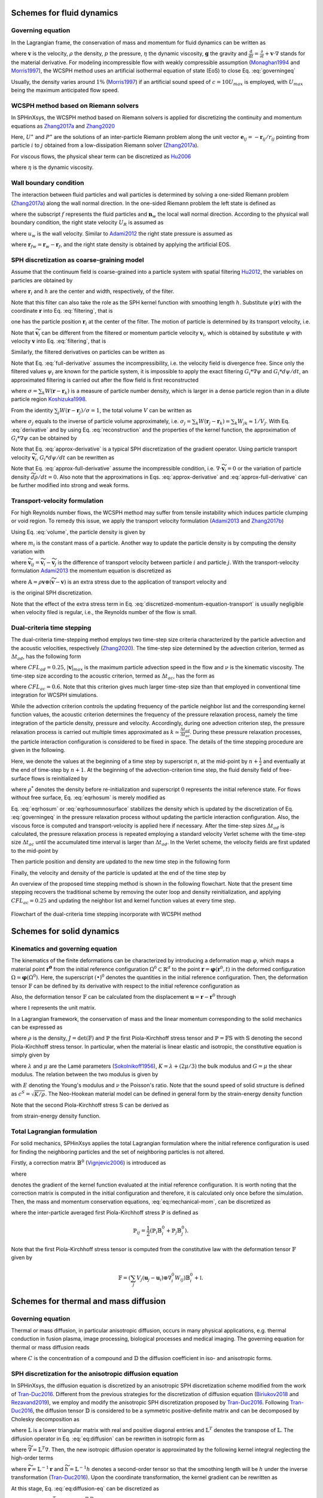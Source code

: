 ===================================
Schemes for fluid dynamics
===================================

Governing equation
----------------------

In the Lagrangian frame, the conservation of mass and momentum for fluid dynamics can be written as

.. math:: 
	:label: governingeq
	
	\begin{cases}
	\frac{\text{d} \rho}{\text{d} t}  =  - \rho \nabla \cdot \mathbf{v} \\
	\rho \frac{\text{d} \mathbf{v}}{\text{d} t}  =   - \nabla p +  \eta \nabla^2 \mathbf{v} + \rho \mathbf{g}
	\end{cases}
 

where :math:`\mathbf{v}` is the velocity, :math:`\rho` the density, 
:math:`p` the pressure, :math:`\eta` the dynamic viscosity, :math:`\mathbf{g}` the gravity  
and :math:`\frac{\text{d}}{\text{d} t}=\frac{\partial}{\partial t} + \mathbf{v} \cdot \nabla` stands for the material derivative.
For modeling incompressible flow with weakly compressible assumption (Monaghan1994_ and Morris1997_), 
the WCSPH method uses an artificial isothermal equation of state (EoS) to close Eq. :eq:`governingeq`

.. math:: 
	:label: eqeos

	p = c^2(\rho - \rho^0)


Usually, the density varies around :math:`1 \%` (Morris1997_) 
if an artificial sound speed of :math:`c = 10 U_{max}` is employed, 
with :math:`U_{max}` being the maximum anticipated flow speed.

WCSPH method based on Riemann solvers
--------------------------------------

In SPHinXsys, 
the WCSPH method based on Riemann solvers is applied for 
discretizing the continuity and momentum equations as Zhang2017a_ and  Zhang2020_



.. math:: 
	:label: riemannsph

	\begin{cases}
		\frac{\text{d} \rho_i}{\text{d} t} = 2\rho_i \sum_j\frac{m_j}{\rho_j}(U^{\ast} - \mathbf{v}_{i}\mathbf{e}_{ij} ) \frac{\partial W_{ij}}{\partial r_{ij}} \\
		\frac{\text{d} \mathbf{v}_i}{\text{d} t}  = - 2\sum_j  m_j\frac{P^{\ast}}{\rho_i \rho_j}  \nabla_i W_{ij}
	\end{cases}
 

Here, 
:math:`U^{\ast}` and :math:`P^{\ast}` are the solutions of an 
inter-particle Riemann problem along the unit vector :math:`\mathbf{e}_{ij} = -\mathbf{r}_{ij}/r_{ij}` pointing from particle :math:`i` to :math:`j` 
obtained from a low-dissipation Riemann solver (Zhang2017a_).
	
For viscous flows, the physical shear term can be discretized as Hu2006_

.. math::
	:label: eqviscous

	\bigg( \frac{\text{d} \mathbf{v}_i}{\text{d} t} \bigg)^{(\nu)} 
	= 2\sum_j m_j \frac{\eta}{\rho_i \rho_j} \frac{{{\mathbf{v}}_{ij}}}{{{r}_{ij}}} \frac{\partial {{W}_{ij}}}{\partial {{r}_{ij}}}
 
 
where :math:`\eta` is the dynamic viscosity. 
 

Wall boundary condition
-----------------------

The interaction between fluid particles and wall particles is determined by
solving a one-sided Riemann problem (Zhang2017a_) along the wall normal direction.
In the one-sided Riemann problem the left state is defined as

.. math::
	:label: eqriepartial

	(\rho_L, U_L, P_L)  = (\rho_f,- \mathbf{n}_w \cdot \mathbf{v}_{f},P_f)
 
 
where the subscript :math:`f` represents the fluid particles and :math:`\mathbf{n}_w` the local wall normal direction.
According to the physical wall boundary condition, 
the right state velocity :math:`U_R` is assumed as

.. math::
	:label: eqrienoslip

	U_R =  -U_L + 2u_{w}  
 

where :math:`u_w` is the wall velocity. 
Similar to Adami2012_ the right state pressure is assumed as   

.. math::
	:label: eqriepright

	P_R =  P_L + \rho_{f} \mathbf{g} \cdot \mathbf{r}_{fw}, 
 
 
where :math:`\mathbf{r}_{fw} = \mathbf{r}_w - \mathbf{r}_f`,
and the right state density is obtained by applying the artificial EOS. 


SPH discretization as coarse-graining model
-------------------------------------------

Assume that the continuum field is coarse-grained into a particle system 
with spatial filtering Hu2012_, the variables on particles are obtained by
 
.. math::
	:label: filtering

	\psi_i  =  G_i * \psi  =  \int \psi(\mathbf{r}) W(\mathbf{r} - \mathbf{r}_i, h)d\mathbf{r}, 

where :math:`\mathbf{r}_{i}` and :math:`h` are the center and width, respectively, of the filter.

.. _Hu2012: https://doi.org/10.1016/j.piutam.2015.11.007

Note that this filter can also take the role as the SPH kernel function with smoothing length :math:`h`. 
Substitute :math:`\psi(\mathbf{r})` with the coordinate :math:`\mathbf{r}` into Eq. :eq:`filtering`,
that is
 
.. math::
   :label: filtered-particle-position

	\mathbf{r}_i  =  G_i * \mathbf{r}  =  \int \mathbf{r} W(\mathbf{r} - \mathbf{r}_i, h)d\mathbf{r}, 

one has the particle position :math:`\mathbf{r}_i` at the center of the filter.
The motion of particle is determined by its transport velocity, i.e.
 
.. math::
   :label: particle-trajectory

	\frac{\widetilde{d} \mathbf{r}_i} {dt} =  \widetilde{\mathbf{v}}_i.
 
Note that :math:`\widetilde{\mathbf{v}}_i` can be different from the filtered or momentum particle velocity :math:`\mathbf{v}_i`,
which is obtained by substitute :math:`\psi` with velocity :math:`\mathbf{v}` into Eq. :eq:`filtering`, 
that is
 
.. math::
   :label: momentum-particle-velocity

	\mathbf{v}_i  =  G_i * \mathbf{v}  =  \int \mathbf{v}(\mathbf{r}) W(\mathbf{r} - \mathbf{r}_i, h)d\mathbf{r}. 

Similarly, the filtered derivatives on particles can be written as
 
.. math::
   :label: derivative

	G_i * \nabla \psi & = & \int \nabla\psi W(\mathbf{r} - \mathbf{r}_i, h)d\mathbf{r} \nonumber \\
	& = & - \int \psi \nabla W(\mathbf{r} - \mathbf{r}_i, h)d\mathbf{r},  

.. math::
   :label: full-derivative

	G_i * \frac{d \psi}{dt} & = & \frac{\partial \psi_i}{\partial t}  + \int \nabla\psi\cdot \mathbf{v} W(\mathbf{r} - \mathbf{r}_i, h)d\mathbf{r} \nonumber \\
	& = & \frac{\partial \psi_i}{\partial t} - \int \psi \mathbf{v}\cdot \nabla W(\mathbf{r} - \mathbf{r}_i, h)d\mathbf{r},  
 
 
Note that Eq. :eq:`full-derivative` assumes the incompressibility, 
i.e. the velocity field is divergence free.
Since only the filtered values :math:`\psi_i` are known for the particle system, 
it is impossible to apply the exact filtering :math:`G_i * \nabla \psi` and :math:`G_i * d\psi/d t`,
an approximated filtering is carried out after the flow field is first reconstructed 
 
.. math::
	:label: reconstruction

	\psi(\mathbf{r})  \approx  \frac{\sum_j\psi_j W(\mathbf{r} - \mathbf{r}_j)}{\sum_k W(\mathbf{r} - \mathbf{r}_k)}
	= \frac{1}{\sigma}\sum_j\psi_j W(\mathbf{r} - \mathbf{r}_j),

where 
:math:`\sigma = \sum_k W(\mathbf{r} - \mathbf{r}_k)` 
is a measure of particle number density,
which is larger in a dense particle region than in a
dilute particle region Koshizuka1998_.

.. _Koshizuka1998: https://doi.org/10.1002/(SICI)1097-0363(19980415)26:7%3C751::AID-FLD671%3E3.0.CO;2-C

From the identity :math:`\sum_j W(\mathbf{r} - \mathbf{r}_j)/\sigma = 1`,
the total volume :math:`V` can be written as
 
.. math::
   :label: volume

	V = \sum_j V_j = \sum_j \int\frac{1}{\sigma}W(\mathbf{r} - \mathbf{r}_j)d\mathbf{r} \approx \sum_j \frac{1}{\sigma_j}, 

where :math:`\sigma_j` equals to the inverse of particle volume approximately, i.e. :math:`\sigma_j = \sum_k W(\mathbf{r}_j - \mathbf{r}_k) = \sum_k W_{jk} \approx 1/V_j`. 
With Eq. :eq:`derivative` and by using Eq. :eq:`reconstruction` and the properties of the kernel function, 
the approximation of :math:`G_i * \nabla \psi` can be obtained by
 
.. math::
   :label: approx-derivative

	G_i *\nabla \psi  & \approx & - \sum_j \psi_{j}  \int\frac{1}{\sigma}\nabla W(\mathbf{r} - \mathbf{r}_i)W(\mathbf{r} - \mathbf{r}_j)d\mathbf{r} \nonumber \\
	& \approx & - \sum_j  \psi_{j} \nabla W_{ij} V_j. 
 
Note that Eq. :eq:`approx-derivative` is a typical SPH discretization of the gradient operator.
Using particle transport velocity :math:`\widetilde{\mathbf{v}}_{i}`, :math:`G_i * d\psi/d t` can be rewritten as
 
.. math::
   :label: approx-full-derivative

	G_i *\frac{d \psi}{dt} & \approx & \frac{\partial \psi_i}{\partial t}  - \sum_j  \psi_{j} \mathbf{v}_{j} \nabla W_{ij} V_j  \nonumber \\
	& \approx & \frac{\partial \psi_i}{\partial t} + \widetilde{\mathbf{v}}_{i}\cdot \nabla \psi_i 
	- \sum_j  \psi_{j} (\mathbf{v}_{j} - \widetilde{\mathbf{v}}_{j}) \nabla W_{ij} V_j, \nonumber \\
	& \approx & \frac{\widetilde{d} \psi}{dt} - \sum_j  \psi_{j} (\mathbf{v}_{j} - \widetilde{\mathbf{v}}_{j}) \nabla W_{ij} V_j.
 
Note that Eq. :eq:`approx-full-derivative` assume the incompressible condition, 
i.e. :math:`\nabla \cdot \widetilde{\mathbf{v}}_{i} = 0` or the variation of particle density :math:`\widetilde{d} \rho/dt = 0`.
Also note that the approximations in Eqs. :eq:`approx-derivative` and :eq:`approx-full-derivative` can be further modified into strong and weak forms.  


Transport-velocity formulation
------------------------------
For high Reynolds number flows, the WCSPH method may suffer from tensile instability which induces 
particle clumping or void region.
To remedy this issue, we apply the transport velocity formulation (Adami2013_ and Zhang2017b_)

Using Eq. :eq:`volume`, the particle density is given by
 
.. math::
   :label: density_summation

	\rho_{i} = m_{i}\sigma_{i},
 
where :math:`m_i` is the constant mass of a particle.
Another way to update the particle density is by computing the density variation with
 
.. math::
	:label: density-variation

	\frac{\widetilde{d}\rho_{i}}{dt}= -  \rho_{i}\sum_j \frac{1}{\sigma_i} \widetilde{\mathbf{v}}_{ij} \cdot  \nabla W_{ij},

where :math:`\widetilde{\mathbf{v}}_{ij} = \widetilde{\mathbf{v}}_{i} - \widetilde{\mathbf{v}}_{j}` is the difference of transport velocity between particle :math:`i` and particle :math:`j`.
With the transport-velocity formulation Adami2013_
the momentum equation is discretized as 
 
.. math::
	:label: discretized-momentum-equation-transport

	\frac{\widetilde{d}\mathbf{v}_{i}}{dt} =  \frac{d \mathbf{v}_{i}}{dt} - \frac{2}{m_i}\sum_{j\in s}  \mathbb{A}_{ij} \nabla W_{ij} V_i V_j,
 
where :math:`\mathbb{A} = \rho \mathbf{v}\otimes \left(\widetilde{\mathbf{v}} - \mathbf{v} \right)` is an extra stress due to the application of transport velocity and
 
.. math::
	:label: discretized-momentum-equation

	\frac{d \mathbf{v}_{i}}{dt} =  \frac{2}{m_i}\sum_{j\in s}  \overline{p}_{ij} \nabla W_{ij} V_i V_j
	- \frac{2\eta(d+2)}{m_i}\sum_{j\in s}\frac{\mathbf{v}_{ij}\cdot \mathbf{e}_{ij}}{r_{ij}} \nabla W_{ij}  V_i V_j
 
is the original SPH discretization.

Note that the effect of the extra stress term in Eq. :eq:`discretized-momentum-equation-transport` 
is usually negligible when velocity filed is regular, i.e., the Reynolds number of the flow is small.


Dual-criteria time stepping
---------------------------

The dual-criteria time-stepping method employs two time-step size criteria 
characterized by the particle advection and the acoustic velocities, respectively (Zhang2020_).
The time-step size determined by the advection criterion, 
termed as :math:`\Delta t_{ad}`, 
has the following form
 
.. math::
   :label: dt-advection

	\Delta t_{ad}   =  {CFL}_{ad} \min\left(\frac{h}{|\mathbf{v}|_{max}}, \frac{h^2}{\nu}\right),

 
where :math:`CFL_{ad} = 0.25`, 
:math:`|\mathbf{v}|_{max}` is the maximum particle advection speed in the flow 
and :math:`\nu` is the kinematic viscosity.
The time-step size according to the acoustic criterion, 
termed as :math:`\Delta t_{ac}`, 
has the form as

.. math::
   :label: dt-relax

	\Delta t_{ac}   = {CFL}_{ac} \frac{h}{c + |\mathbf{v}|_{max}},
 
where :math:`{CFL}_{ac} = 0.6`. 
Note that this criterion gives much larger time-step size
than that employed in conventional time integration for WCSPH simulations.

While the advection criterion controls the updating frequency of the particle neighbor list 
and the corresponding kernel function values,
the acoustic criterion determines the frequency of the pressure relaxation process, 
namely the time integration of the particle density, pressure and velocity.
Accordingly, 
during one advection criterion step, 
the pressure relaxation process is carried out multiple times approximated as :math:`k \simeq \frac{\Delta t_{ad}}{\Delta t_{ac}}`.
During these pressure relaxation processes, the particle interaction configuration is considered to be fixed in space.
The details of the time stepping procedure are given in the following.

Here, we denote the values at the beginning of a time step by superscript :math:`n`, 
at the mid-point by :math:`n + \frac{1}{2}` and eventually at the end of time-step by :math:`n + 1`.
At the beginning of the advection-criterion time step, the fluid density field of free-surface flows is reinitialized by

.. math::
   :label: eqrhosum

	\rho_i = \max\left(\rho^*, \rho^0 \frac{ \sum W_{ij}}{\sum W^0_{ij}}\right) ,
 
where :math:`\rho^*` denotes the density before re-initialization and superscript :math:`0` represents the initial reference state.
For flows without free surface, Eq.  :eq:`eqrhosum` is merely modified as 

.. math::
   :label: eqrhosumnosurface

	\rho_i =  \rho^0 \frac{ \sum W_{ij}}{\sum W^0_{ij}} .

Eq. :eq:`eqrhosum` or :eq:`eqrhosumnosurface` stabilizes the density 
which is updated by the discretization of Eq. :eq:`governingeq` 
in the pressure relaxation process without updating the particle interaction configuration.
Also, the viscous force is computed and transport-velocity is applied here if necessary.
After the time-step sizes :math:`\Delta t_{ad}` is calculated, 
the pressure relaxation process is repeated 
employing a standard velocity Verlet scheme
with the time-step size :math:`\Delta t_{ac}` until the accumulated time interval is larger than :math:`\Delta t_{ad}`. 
In the Verlet scheme, the velocity fields are first updated to the mid-point by
 
.. math::
   :label: verlet-first-half-1

	\mathbf{v}_i^{n + \frac{1}{2}} = \mathbf{v}_i^n + \frac{1}{2}\Delta t_{ac} \big( \frac{d \mathbf{v}_i}{dt} \big)^{n}.

Then particle position and density are updated to the new time step in the following form
 
.. math::
   :label: verlet-first-mediate-1

	\begin{cases}
	\mathbf{r}_i^{n + 1} = \mathbf{r}_i^{n + \frac{1}{2}} +  \Delta t_{ac} \mathbf{v}_i^{n +\frac{1}{2}} \\
	\rho_i^{n + 1} = \rho_i^{n} + \frac{1}{2} \Delta t_{ac} \big( \frac{d \rho_i}{dt} \big)^{n+\frac{1}{2}}.
	\end{cases}
 
Finally, the velocity and density of the particle is updated at the end of the time step by 
 
.. math::
   :label: verlet-first-final-1

	\mathbf{v}_i^{n + 1} = \mathbf{v}_i^n +  \frac{1}{2} \Delta t_{ac} \big( \frac{d \mathbf{v}_i}{dt} \big)^{n + 1}.

An overview of the proposed time stepping method is shown in the following flowchart.
Note that the present time stepping recovers the traditional scheme 
by removing the outer loop and density reinitialization, 
and applying :math:`{CFL}_{ac} = 0.25` and updating the neighbor list 
and kernel function values at every time step.
 
.. figure:: figures/flowchart.png
   :width: 600 px
   :align: center

   Flowchart of the dual-criteria time stepping incorporate with WCSPH method


===================================
Schemes for solid dynamics
===================================

Kinematics and governing equation
---------------------------------

The kinematics of the finite deformations can be characterized by introducing a deformation map :math:`\varphi`, 
which maps a material point :math:`\mathbf{\mathbf{r}^0}` from the initial reference configuration :math:`\Omega^0 \subset \mathbb{R}^d` 
to the point :math:`\mathbf{r} = \mathbf{\varphi}\left(\mathbf{r}^0, t\right)` 
in the deformed configuration :math:`\Omega = \mathbf{\varphi} \left(\Omega^0\right)`. 
Here, the superscript :math:`\left( {\bullet} \right)^0` denotes the quantities in the initial reference configuration. 
Then, the deformation tensor :math:`\mathbb{F}` can be defined by its derivative with respect to the initial reference configuration as 

.. math:: 
	:label: eq:deformationtensor

	\mathbb{F} = \nabla^{0} {\varphi} =  \frac{\partial \varphi}{\partial \mathbf{r}^0}  = \frac{\partial \mathbf{r}}{\partial \mathbf{r}^0} .
 
 
Also, the deformation tensor :math:`\mathbb{F}` can be calculated from the displacement :math:`\mathbf{u} = \mathbf{r} - \mathbf{r}^0` through

.. math:: 
	:label: eq:deformationtensor-displacement

	\mathbb{F} = \nabla^{0} {\mathbf{u}}  + \mathbb{I},
 
 
where :math:`\mathbb{I}` represents the unit matrix. 

In a Lagrangian framework, 
the conservation of mass and the linear momentum corresponding to the solid mechanics can be expressed as

.. math::
 	:label: eq:mechanical-mom

	\begin{cases}
	\rho =  {\rho_0} \frac{1}{J} \quad \\
	\rho^0 \frac{\text{d} \mathbf{v}}{\text{d} t}  =  \nabla^{0} \cdot \mathbb{P}^T  + \rho^0 \mathbf{g} \quad  
	\end{cases} \Omega^0 \times \left[0, T \right]
 
 
where :math:`\rho` is the density, :math:`J = \det(\mathbb{F})` and :math:`\mathbb{P}` the first Piola-Kirchhoff stress tensor 
and :math:`\mathbb{P} =  \mathbb{F} \mathbb{S}` with :math:`\mathbb{S}` denoting the second Piola-Kirchhoff stress tensor. 
In particular, when the material is linear elastic and isotropic, the constitutive equation is simply given by

.. math::
	:label: isotropic-linear-elasticity

	\mathbb{S} & = & K \mathop{\mathrm{tr}}\left(\mathbb{E}\right)  \mathbb{I} + 2 G \left(\mathbb{E} - \frac{1}{3}\mathop{\mathrm{tr}}\left(\mathbb{E}\right)  \mathbb{I} \right) \nonumber \\
	& = & \lambda \mathop{\mathrm{tr}}\left(\mathbb{E}\right) \mathbb{I} + 2 \mu \mathbb{E}


where :math:`\lambda` and :math:`\mu` are the Lamé parameters (Sokolnikoff1956_), 
:math:`K = \lambda + (2\mu/3)` the bulk modulus and :math:`G = \mu` the shear modulus. 
The relation between the two modulus is given by

.. math::
	:label: relation-modulus

	E = 2G \left(1+2\nu\right) = 3K\left(1 - 2\nu\right)
 
 
with :math:`E` denoting the Young's modulus and :math:`\nu` the Poisson's ratio. 
Note that the sound speed of solid structure is defined as :math:`c^{S} = \sqrt{K/\rho}`. 
The Neo-Hookean material model can be defined in general form by the strain-energy density function

.. math::
	:label: Neo-Hookean-energy

	\mathfrak W  =  \mu \mathop{\mathrm{tr}} \left(\mathbb{E}\right) - \mu \ln J + \frac{\lambda}{2}(\ln J)^{2} .


Note that the second Piola-Kirchhoff stress :math:`\mathbb{S}` can be derived as 

.. math::
	:label: 2rd-PK

	\mathbb{S} = \frac{\partial \mathfrak W}{\partial \mathbb{E}}
 
 
from strain-energy density function. 


Total Lagrangian formulation
----------------------------

For solid mechanics, 
SPHinXsys applies the total Lagrangian formulation 
where the initial reference configuration is used for finding the neighboring particles and 
the set of neighboring particles is not altered.  

Firstly, 
a correction matrix :math:`\mathbb{B}^0` (Vignjevic2006_) is introduced as

.. math:: 
 	:label: eq:sph-correctmatrix

	\mathbb{B}^0_i = \left( \sum_j V_j \left( \mathbf{r}^0_j - \mathbf{r}^0_i \right) \otimes \nabla^0_i W_{ij} \right) ^{-1} ,
 
 
where 

.. math::
 	:label: strongkernel

	\nabla^0_i W_{ij} = \frac{\partial W\left( |\mathbf{r}^0_{ij}|, h \right)}  {\partial |\mathbf{r}^0_{ij}|} \mathbf{e}^0_{ij}
 
 
denotes the gradient of the kernel function evaluated at the initial reference configuration. 
It is worth noting that the correction matrix is computed in the initial configuration and therefore, 
it is calculated only once before the simulation. 
Then, the mass and momentum conservation equations, :eq:`eq:mechanical-mom`, can be discretized as 

.. math::
 	:label: eq:sph-mechanical-mom

	\begin{cases}
	\rho_i =  {\rho^0} \frac{1}{\text{det}\left(\mathbb{F}\right) } \quad \\
	\frac{\text{d}\mathbf{v}_i}{\text{d}t} = \frac{2}{m_i} \sum_j V_i V_j \tilde{\mathbb{P}}_{ij} \nabla^0_i W_{ij} + \mathbf{g}
	\end{cases}
 
where the inter-particle averaged first Piola-Kirchhoff stress :math:`\tilde{\mathbb{P}}` is defined as

.. math::

	\tilde{\mathbb{P}}_{ij} = \frac{1}{2} \left( \mathbb{P}_i \mathbb{B}^0_i + \mathbb{P}_j \mathbb{B}^0_j \right). 
 
Note that the first Piola-Kirchhoff stress tensor is computed from the constitutive law with the deformation tensor :math:`\mathbb{F}` given by

.. math::

	\mathbb{F} = \left( \sum_j V_j \left( \mathbf{u}_j - \mathbf{u}_i \right) \otimes \nabla^0_i W_{ij}  \right) \mathbb{B}^0_i + \mathbb{I} .
 
 

=======================================
Schemes for thermal and mass diffusion
=======================================

Governing equation
---------------------------

Thermal or mass diffusion, 
in particular anisotropic diffusion, 
occurs in many physical applications, e.g.
thermal conduction in fusion plasma, 
image processing, 
biological processes and medical imaging.
The governing equation for thermal or mass diffusion reads

.. math::
	:label: eq:diffusion-eq

	\frac{\text{d}C}{\text{d}t}  = \nabla \cdot \left( \mathbb{D} \nabla C \right) 
  
where :math:`C` is the concentration of a compound and :math:`\mathbb{D}` the diffusion coefficient in iso- and anisotropic forms. 


SPH discretization for the anisotropic diffusion equation
---------------------------------------------------------

In SPHinXsys, 
the diffusion equation is discretized by an anisotropic SPH discretization scheme modified from the work of Tran-Duc2016_. 
Different from the previous strategies for the discretization of diffusion equation (Biriukov2018_ and Rezavand2019_), 
we employ and modify the anisotropic SPH discretization proposed by Tran-Duc2016_. 
Following Tran-Duc2016_,  
the diffusion tensor :math:`\mathbb{D}` is considered to be a symmetric positive-definite matrix and can be decomposed by Cholesky decomposition as 

.. math::
 	:label: eq:chol

	\mathbb{D} = \mathbb{L} \mathbb{L}^T ,
 
 
where :math:`\mathbb{L}` is a lower triangular matrix with real and positive diagonal entries and :math:`\mathbb{L}^T` denotes the transpose of :math:`\mathbb{L}`. 
The diffusion operator in Eq. :eq:`eq:diffusion` can be rewritten in isotropic form as 

.. math::
 	:label: eq:diffusion-trans

	\nabla \cdot (\mathbb{D} \nabla) =  \nabla \cdot (\mathbb{\mathbb{L} \mathbb{L}^T} \nabla) 
	=  (\mathbb{L}^T \nabla)^T \cdot (\mathbb{L}^T\nabla) = \widetilde{\nabla}^2, 
 
 
where :math:`\widetilde{\nabla} = \mathbb{L}^T \nabla`.
Then, the new isotropic diffusion operator is approximated by the following kernel integral neglecting the high-order terms

.. math::
 	:label: eq:diffusion-int

	\widetilde{\nabla} \cdot (\widetilde{\nabla})  C \left( \widetilde{\mathbf{r}} \right) =   
	2 \int_{\Omega} \left( C (\widetilde{\mathbf{r}}) - C (\widetilde{\mathbf{r'}}) \right)  \frac{1}{|\widetilde{\mathbf r} - \widetilde{\mathbf{r}' }|} \frac{\partial W\left(|\widetilde{\mathbf r} - \widetilde{\mathbf{r}' }|, \widetilde{h}\right) }{\partial \left( | \widetilde{\mathbf r} - \widetilde{\mathbf{r}' } |\right)  } d \widetilde{\mathbf r}, 
 
 
where :math:`\widetilde{\mathbf r} = \mathbb{L}^{-1} \mathbf r` 
and :math:`\widetilde{h} = \mathbb{L}^{-1} h` denotes a second-order tensor  so that the smoothing length will be :math:`h` under the inverse transformation  (Tran-Duc2016_). 
Upon the coordinate transformation, 
the kernel gradient can be rewritten as

.. math::
 	:label: eq:diffusion-kernel-trans

	\frac{\partial W\left(|\widetilde{\mathbf r} - \widetilde{\mathbf{r}' }|, \widetilde{h}\right) }{\partial | \widetilde{\mathbf r} - \widetilde{\mathbf{r}' } | }=
	\frac{1}{|\mathbb{L}^{-1}||\mathbb{L}^{-1} \mathbf e_{\mathbf{r} \mathbf r'}|} \frac{\partial W\left(|\mathbf r - \mathbf{r}' |, h\right) }{\partial \left( | \mathbf r - \mathbf{r}'  |\right)  } .
 
 
At this stage, 
Eq. :eq:`eq:diffusion-eq` can be discretized as 

.. math::
 	:label: grad-laplace

	\begin{split}
		\widetilde{\nabla}^2 C_i  & \approx  2 \sum_{j} V_j \bigg(C_i - C_j\bigg) \frac{1}{(\overline{\mathbb{L}}_{ij}^{-1}\mathbf{e}_{ij})^2} \frac{1}{|\mathbf{r}_{ij}|} \frac{\partial W\left( |\mathbf{r}_{ij}|, h \right)}  {\partial \left( |\mathbf{r}_{ij}|\right) }
	\end{split},
 
 
where :math:`\overline{\mathbb{D}}_{ij} = \overline{\mathbb{L}}_{ij} \overline{\mathbb{L}}_{ij}^T` 
and :math:`\overline{\mathbb{D}}_{ij} =\frac{\mathbb{D}_i \mathbb{D}_j}{\mathbb{D}_i + \mathbb{D}_j}`, 
which ensure the antisymmetric for conservation property. 
Note that Eq. :eq:`grad-laplace` is excessively computational expensive due to the fact that one time of Cholesky decomposition and the corresponding matrix inverse are required for each pair of particle interaction. 
To optimize the computational efficiency, 
we modify Eq. :eq:`grad-laplace` by replacing the term :math:`\mathbb{L}_{ij}^{-1}`  with its linear approximation 
:math:`\widetilde{\mathbb{L}}_{ij}` defined as 

.. math:: 
 	:label: eq:l_ij

	\widetilde{\mathbb{L}}_{ij} = \frac{\widetilde{\mathbb{L}}_{i}\widetilde{\mathbb{L}}_{j} }{\widetilde{\mathbb{L}}_{i} + \widetilde{\mathbb{L}}_{j} } ,
 

where :math:`\widetilde{\mathbb{L}}_{i}` is given by 

.. math::

	\widetilde{\mathbb L}_i  = \left( \mathbb L^{-1}_{i}\right)  \left( \mathbb L^{-1}_{i}\right) ^T .
 
 
Subsequently, 
the Cholesky decomposition and the corresponding matrix inverse are computed once for each particle before the simulation. 
Also, Eq. :eq:`grad-laplace` can be rewritten by introducing the kernel correction matrix Eq. :eq:`eq:sph-correctmatrix` as 

.. math::
 	:label: grad-laplace-v

	\small
	\quad \frac{\text{d}C_{i}}{\text{d}t} = 2 \sum_{j} V_j \left(\mathbb B^0_i C_i - \mathbb B^0_j C_j \right)  \frac{1}{(\widetilde{\mathbb{L}}_{ij} \mathbf{e}_{ij})^2} \frac{1}{|\mathbf{r}_{ij}|} \frac{\partial W\left( |\mathbf{r}_{ij}|, h \right)}  {\partial \left( |\mathbf{r}_{ij}|\right) } .
 
 

====================================
Schemes for reaction-diffusion model
====================================

Governing equation
---------------------------

In recent years, 
the reaction-diffusion model has attracted a considerable deal of attention due to its ubiquitous application in many fields of science. 
The reaction-diffusion model can generate a wide variety of spatial patterns, 
which has been widely applied in chemistry, biology, and physics, 
even used to explain self-regulated pattern formation in the developing animal embryo. 
The general form of the reaction-diffusion model reads 

.. math::
 	:label: eq:diffusion-reaction

	\frac{\text{d}V}{\text{d}t}  = \nabla \cdot (\mathbb{D} \nabla V) + I(V) , 
 
 
where :math:`\mathbb{D}` is the diffusion tensor and :math:`I(V)` a nonlinear function. 
For :math:`I(V)  = V - V^3`, 
Eq. :eq:`eq:diffusion-reaction` becomes the Allen-Cahn equation, which describes the mixture of two incompressible fluids. 
When the FitzHugh1961_ model is applied, 
Eq. :eq:`eq:diffusion-reaction` becomes the well-known mono-domain equation (Quarteroni2017_) which describes the cell electrophysiological dynamics. 
Electrophysiological dynamics of the heart describe how electrical currents flow through the heart, 
controlling its contractions, and are used to ascertain the effects of certain drugs designed to treat, for example, arrhythmia. 

The FitzHugh-Nagumo (FHN) model reads (FitzHugh1961_) 

.. math::
 	:label: eq:fhn

	\begin{cases}
	I(V, w) = -V(V - a)(V - 1) - w \\
	\dot{w} = g(V, w) = \epsilon_0 ( \beta V - \gamma w - \sigma)
	\end{cases},
 
 
where :math:`\epsilon_0`, :math:`\beta`, :math:`\gamma` and :math:`\sigma` are suitable constant parameters, given specifically. 

The Aliev1996_ (AP) model, 
a variant of the FHN model, 
has been successfully implemented in the simulations of ventricular fibrillation in real heart geometries (Panfilov1999_)
and it is particularly suitable for the problems where electrical activity of the heart is of the main interest. 
The AP model has the following form

.. math::
 	:label: eq:a-p

	\begin{cases}
	I(V, w) = -k V(V - a)(V - 1) - w V \\
	\dot{w} = g(V, w) = \epsilon(V, w)(-k V (V - b - 1) - w)
	\end{cases},
 
 
where :math:`\epsilon(V_m, w) = \epsilon_0 + \mu_1 w / (\mu_2 + V_m)` and :math:`k`, :math:`a`, :math:`b`,  :math:`\epsilon_0`, :math:`\mu_1` and :math:`\mu_2` are suitable constant parameters. 


SPH method for reaction-diffusion
----------------------------------

The reaction-diffusion model consists of a coupled system of partial differential equations (PDE) governing the diffusion process 
as well as ordinary differential equations (ODE) governing the reactive kinetics of the gating variable. 
In SPHinXsys, 
the operator splitting method of Quarteroni2017_ is applied and results in a PDE governing the anisotropic diffusion

.. math::
 	:label: eq:diffusion

	\frac{\text{d}V}{\text{d}t}  = \nabla \cdot (\mathbb{D} \nabla V), 
 
 
and two ODEs 

.. math::
 	:label: eq:ode-system

	\begin{cases}
	\frac{\text{d}V}{\text{d}t}  = I(V, w) \\
	\frac{\text{d}w}{\text{d}t} = g(V, w) 
	\end{cases},  
 
 
where :math:`I(V, w)` and :math:`g(V, w)` are defined by the FHN model in Eq. :eq:`eq:fhn` or the AP model in Eq. :eq:`eq:a-p`. 
The schemes for discretizing the diffusion equation are presented in the previous Section.


Reaction-by-reaction splitting
------------------------------

In SPHinXsys, a reaction-by-reaction splitting method of Wang2019_ is introduced for solving 
the system of ODEs defined by Eq. :eq:`eq:ode-system`, which is generally stiff and induces numerical instability when the integration time step is not sufficiently small.  
The multi-reaction system can be decoupled using the second-order accurate Strange splitting as

.. math::
 	:label: eq:ode-spliting-2rd

	R^{(\Delta t)} = R_V^{(\frac{\Delta t}{2})} \circ R_w^{(\frac{\Delta t}{2})} \circ R_w^{(\frac{\Delta t}{2})} \circ R_V^{(\frac{\Delta t}{2})},
 
 
where the :math:`\circ` symbol separates each reaction and 
indicates that the operator :math:`R_V^{(\Delta t)}` is applied after :math:`R_w^{(\Delta t)}`. 
Note that the reaction-by-reaction splitting methodology can be extended to more complex ionic models, 
e.g. the Tusscher-Panfilov model (Tusscher2004_). 

Following Wang2019_, we rewrite the Eq. :eq:`eq:ode-system` in the following form 

.. math::
 	:label: eq:ode-new-form

	\frac{\text{d} y}{\text{d} t} = q(y,t) - p(y,t) y, 
 
 
where :math:`q(y,t)` is the production rate and :math:` p(y,t) y` is the loss rate (Wang2019_).
The general form of Eq. :eq:`eq:ode-new-form`, where the analytical solution is not explicitly known or difficult to derive, 
can be solved by using the quasi steady state (QSS) method for an approximate solution as

.. math::
 	:label: eq:ode-qss

	y^{n + 1} = y^n e^{-p(y^n, t) \Delta t } + \frac{q(y^n, t) }{p(y^n, t)} \left(1 - e^{-p(y^n, t) \Delta t} \right).
 
Note that the QSS method is unconditionally stable due to the analytical form, 
and thus a larger time step is allowed for the splitting method, 
leading to a higher computational efficiency. 

===================================
Multi-resolution FSI coupling
===================================

SPHinXsys benefits from a multi-resolution framework, i.e. 
the fluid and solid equations are discretized by different spatial-temporal resolutions, 
for modeling FSI problems. 
More precisely, 
different particle spacing, hence different smoothing lengths, 
and different time steps are utilized to discretize the fluid and solid equations (Zhang2021_). 
Here, we introduce :math:`h^F` and :math:`h^S` to denote the smoothing length for fluid and solid discretization, respectively. 
Generally,
we assume :math:`h^F \geqslant h^S` due to the fact that the solid structure is able to be resolved at a higher spatial resolution, 
the computational efficiency is enhanced when a lower resolution discretization for the fluid is sufficient. 

In the multi-resolution framework, the governing equations of 
Eq. :eq:`governingeq` are discretized as

.. math:: 
	:label: eq:mr-fluid

	\begin{cases}
		\frac{\text{d} \rho_i}{\text{d} t} = 2\rho_i \sum_j\frac{m_j}{\rho_j}(U^{\ast} - \mathbf{v}_{i}\mathbf{e}_{ij} ) \frac{\partial W_{ij}^{h^F}}{\partial r_{ij}} \\
		\frac{\text{d} \mathbf{v}_i}{\text{d} t}  = - 2\sum_j  m_j\frac{P^{\ast}}{\rho_i \rho_j}  \nabla_i W_{ij}^{h^F}  + \mathbf{g} + \mathbf{f}_i^{S:p}\left(h^F\right) + \mathbf{f}_i^{S:v}\left(h^F\right)
	\end{cases}
 

where :math:`h^F` represents the smoothing length used for fluid. 

Also, the discretization of solid equation of Eq. :eq:`eq:sph-mechanical-mom` is modified to

.. math::
 	:label: eq:mr-solid

	\begin{cases}
		\rho_a =  {\rho_0} \frac{1}{\text{det}\left(\mathbb{F}\right) } \quad \\
		\frac{\text{d}\mathbf{v}_a}{\text{d}t} = \frac{2}{m_a} \sum_b V_a V_b \tilde{\mathbb{P}}_{ab} \nabla^0_a W_{ab} + \mathbf{g} + \mathbf{f}_a^{F:p}\left(h^F\right) + \mathbf{f}_a^{F:v}\left(h^F\right)
	\end{cases},
 
  
where :math:`h^S` denotes the smoothing length used for solid discretization. 
In more details, 
the forces :math:`\mathbf{f}_i^{S:p}\left(h^F\right)` and :math:`\mathbf{f}_i^{S:v}\left(h^F\right)` of Eq. :eq:`eq:mr-fluid` are given by

.. math::
 	:label: fs-force-mr-sp

	\mathbf{f}_i^{S:p}\left(h^F\right) =  - 2  \sum_a V_i V_a \frac{p_i \rho_a^d + p^d_a \rho_i}{\rho_i + \rho^d_a} \nabla_i W(\mathbf{r}_{ia}, h^F )
 
 
and

.. math::
 	:label: fs-force-mr-sv

	\mathbf{f}_i^{S:v}\left(h^F\right)= 2\sum_a  \eta V_i V_a \frac{\mathbf{v}_i - \mathbf{v}^d_a}{|\mathbf{r}_{ia}| + 0.01h} \frac{\partial W(\mathbf{r}_{ia}, h^F )}{\partial {{r}_{ia}}}.
 
 
The fluid forces exerting on the solid structure :math:`\mathbf{f}_a^{F:p}\left(h^F\right)` and :math:`\mathbf{f}_a^{F:v}\left(h^F\right)` are straightforward to derive. 

The multi time stepping scheme for FSI is coupled with the dual-criteria time stepping presented in previous Sections. More precisely, 
during each fluid acoustic time step (Eq. :eq:`dt-relax`) 
the structure time integration :math:`\kappa = [\frac{\Delta t_{ac}^F}{\Delta t^S}] + 1` marches with the
solid time-step criterion

.. math::
 	:label: dts-advection

	\Delta t^S   =  0.6 \min\left(\frac{h^S}{c^S + |\mathbf{v}|_{max}},
	\sqrt{\frac{h^S}{|\frac{\text{d}\mathbf{v}}{\text{d}t}|_{max}}} \right).
	 
 
As different time steps are applied in the integration of fluid and solid equations, 
we redefine the imaginary pressure :math:`p_a^d` and velocity :math:`\mathbf{v}_a^d` in Eqs. :eq:`fs-force-mr-sp` and :eq:`fs-force-mr-sv` as

.. math:: 
 	:label: fs-coupling-mr

	\begin{cases}
	p_a^d = p_i + \rho_i max(0, (\mathbf{g} - \widetilde{\frac{\text{d} \mathbf{v}_a}{\text{d}t}}) \cdot \mathbf{n}^S) (\mathbf{r}_{ia} \cdot \mathbf{n}^S) \\
	\mathbf{v}_a^d = 2 \mathbf{v}_i  - \widetilde{\mathbf{v}}_a
	\end{cases}, 
 
 
where :eq:`fs-coupling-mr` :math:`\widetilde{\mathbf{v}}_a` and :math:`\widetilde{\frac{d\mathbf{v}_a}{dt}}` 
represent the single averaged velocity and acceleration of solid particles during a fluid acoustic time step. 

===================================
Position-based Verlet scheme
===================================

SPHinXsys applies the position-based Verlet scheme for the time integration of fluid and solid equation.
As presented by Zhang2021_, 
the position-based Verlet achieves strict momentum conservation in fluid-structure coupling when multiple time steps are employed.
In the position-based Verlet scheme,
a half step for position is followed by a full step for velocity and another half step for position. 
Denoting the values at the beginning of a fluid acoustic time step by superscript :math:`n`, 
at the mid-point by :math:`n + \frac{1}{2}` and eventually at the end of the time-step by :math:`n + 1`, here we 
summarize the scheme.
At first, the integration of the fluid is conducted as

.. math::
 	:label: verlet-first-half

	\begin{cases}
		\rho_i^{n + \frac{1}{2}} = \rho_i^n + \frac{1}{2}\Delta t_{ac}^F  \frac{d \rho_i}{dt}\\
		\mathbf{r}_i^{n + \frac{1}{2}} = \mathbf{r}_i^n + \frac{1}{2} \Delta t_{ac}^F {\mathbf{v}_i}^{n}
	\end{cases}, 
 
 
by updating the density and position fields into the mid-point. 
The particle velocity is next updated to the new time step in the following form

.. math::
 	:label: verlet-first-mediate

	\mathbf{v}_i^{n + 1} = \mathbf{v}_i^{n} +  \Delta t_{ac}^F  \frac{d \mathbf{v}_i}{dt}. 
 
 
Finally, the position and density of fluid particles are updated to the new time step by 

.. math::
 	:label: verlet-first-final

	\begin{cases}
	\mathbf{r}_i^{n + 1} = \mathbf{r}_i^ {n + \frac{1}{2}} +  \frac{1}{2} \Delta t_{ac}^F \mathbf{v}_i^{n+1} \\
	\rho_i^{n + 1} = \rho_i^{n + \frac{1}{2}} + \frac{1}{2} \Delta t_{ac}^F \frac{d \rho_i}{dt}
	\end{cases}
 

For solid equations, index :math:`\varkappa = 0, 1, ...,  \kappa-1` is used to denote the integration step for solid particles.  
With the position-based Verlet scheme, 
the deformation tensor, density and particle position are updated to the midpoint as 

.. math::
 	:label: verlet-first-half-solid

	\begin{cases}
		\mathbb{F}_a^{\varkappa + \frac{1}{2}} = \mathbb{F}_a^{\varkappa} + \frac{1}{2} \Delta t^S \frac{\text{d} \mathbb{F}_a}{\text{d}t}\\
		\rho_a^{\varkappa + \frac{1}{2}} = \rho_a^0 \frac{1}{J} \\
		\mathbf{r}_a^{\varkappa + \frac{1}{2}} = \mathbf{r}_a^{\varkappa} + \frac{1}{2} \Delta t^S \mathbf{v}_a^{\varkappa}
	\end{cases}. 
 
 
The velocity is next updated by

.. math::
 	:label: verlet-first-mediate-solid

	\mathbf{v}_a^{\varkappa + 1} = \mathbf{v}_a^{\varkappa} +  \Delta t^S  \frac{d \mathbf{v}_a}{dt}. 
 
 
Lastly, the deformation tensor and the position of solid particles are updated to the new time step of the solid structure with 

.. math::
 	:label: verlet-first-final-solid

	\begin{cases}
		\mathbb{F}_a^{\varkappa + 1} = \mathbb{F}_a^{\varkappa + \frac{1}{2}} + \frac{1}{2} \Delta t^S \frac{\text{d} \mathbb{F}_a}{\text{d}t}\\
		\rho_a^{\varkappa + 1} = \rho_a^0 \frac{1}{J} \\
		\mathbf{r}_a^{\varkappa + 1} = \mathbf{r}_a^{\varkappa + \frac{1}{2}} + \frac{1}{2} \Delta t^S {\mathbf{v}_a}^{\varkappa + 1}
	\end{cases}. 
 
 

===================================
Electromechanics
===================================

As the multi-physics modeling of the complete cardiac process, including the muscle tissues,
is one of the main future goals of SPHinXsys,
the active stress approach is applied for electromechanics modeling.
Following the work of Nash2004_, 
the stress tensor is coupled with the transmembrane potential :math:`V_m` through the active stress approach, 
which decomposes the first Piola-Kirchhoff stress :math:`\mathbb{P}` into passive and active parts 

.. math::

	\mathbb{P} = \mathbb{P}_{passive} + \mathbb{P}_{active}. 
 
 
Here,  
the passive component :math:`\mathbb{P}_{passive}` describes the stress required to obtain a given deformation of the passive myocardium, 
and an active component :math:`\mathbb{P}_{active}` denotes the tension generated by the depolarization 
of the propagating transmembrane potential. 

Associated with the deformation tensor :math:`\mathbb{F}`, the left Cauchy-Green deformation tensors is defined by 

.. math::
 	:label: eq:cauchy-green

	\mathbb{C} = \mathbb{F}^{T} \cdot \mathbb{F}, 
 
  
which has the principal invariants,

.. math::
 	:label: principle-invariants

	I_1 = \mathop{\mathrm{tr}} \mathbb{C}, \quad I_2 = \frac{1}{2}\left[I^2_1 - \mathop{\mathrm{tr}}(\mathbb{C}^2)\right], \quad I_3 = \det(\mathbb{C}) = J^2,
 
 
and three other independent invariants due to the directional preferences

.. math::
 	:label: extra-principle-invariants

	I_{ff}  =   \mathbb{C} : \mathbf{f}^0 \otimes\mathbf{f}^0,
	\quad I_{ss}  =   \mathbb{C} : \mathbf{s}^0 \otimes\mathbf{s}^0,
	\quad I_{fs}  =   \mathbb{C} : \mathbf{f}^0 \otimes\mathbf{s}^0,
	 
 
where :math:`\mathbf{f}^0` and :math:`\mathbf{s}^0`  are the undeformed myocardial fiber and sheet unit direction, respectively. 

Here, :math:`\mathit{I}_{fs}` indicates the fiber-sheet shear, 
and the structure-based invariants :math:`\mathit{I}_{ff}` and :math:`\mathit{I}_{ss}` are the isochoric fiber and sheet 
stretch computed as the squared lengths of the deformed fiber and sheet vectors, 
i.e. :math:`\mathbf{f} = \mathbb{F} \mathbf{f}^0` and :math:`\mathbf{s} = \mathbb{F} \mathbf{s}^0` (Holzapfel2009_). 

For the passive mechanical response,    
we consider the Holzapfel-Odgen model (Holzapfel2009_) which proposes the following strain energy function, considering different contributions and taking the anisotropic nature of the myocardium into account.
To ensure that the stress vanishes in the reference configuration and encompasses the finite extensibility, 
we modify the strain-energy function as 

.. math::
	:label: new-muscle-energy

	\begin{align}
	\mathfrak W = &  \frac{a}{2b}\exp\left[b (I_1 - 3 )\right] - a \ln J  + \frac{\lambda}{2}(\ln J)^{2} \nonumber + \\
	& \sum_{i = f,s} \frac{a_i}{2b_i}\{\text{exp}\left[b_i\left(\mathit{I}_{ii}- 1 \right)^2\right] - 1\} \nonumber + \\
	& \frac{a_{fs}}{2b_{fs}}\{\text{exp}\left[b_{fs}\mathit{I}^2_{fs} \right] - 1\} ,
	\end{align}

where :math:`a`, :math:`b`, :math:`a_f`, :math:`b_f`, :math:`a_s`, :math:`b_s`, :math:`a_{fs}` and :math:`b_{fs}` are eight positive material constants, 
with the :math:`a` parameters having dimension of stress and the :math:`b` parameters being dimensionless. 
Here, :math:`\lambda` is the Lamé parameter (Sokolnikoff1956_) and the second Piola-Kirchhoff stress :math:`\mathbb{S}` is defined as

.. math::
 	:label: eq:second-PK

	\mathbb{S} = 2\sum_{j} \frac{\partial \mathfrak W}{\partial \mathit{I}_j} \frac{\partial \mathit{I}_j}{\partial \mathbb{C}} -p\mathbb{C}^{-1}; \quad j = \left\lbrace 1, ff,ss,fs\right\rbrace ; \quad  p = \frac{\partial \mathfrak W}{\partial J}.
 
 
Here, :math:`p` is the penalty parameter which represents the compressibility of the material. 
Note that a weakly compressible material model is applied herein by choosing a relative large :math:`\lambda`,
and applying incompressible material model is of importance to study the mechanical response, 
which will be conducted in our future work.
Substituting Eq. :eq:`eq:second-PK` into Eq. :eq:`new-muscle-energy` the second Piola-Kirchhoff stress is given as

.. math::

	\begin{align}
		\mathbb{S} = & a~ \text{exp} \left[b\left({\mathit{I}}_{1} - 3 \right)\right] \mathbb{I} + \left\{ \lambda\ln J - a \right\}\mathbb{C}^{-1} \nonumber + \\ 
		& 2a_f \left({\mathit{I}}_{ff}- 1 \right)  \text{exp}\left[b_f\left({\mathit{I}}_{ff}- 1 \right)^2\right] \mathbf{f}^0 \otimes \mathbf{f}^0  \nonumber + \\
		& 2a_s \left({\mathit{I}}_{ss}- 1 \right)  \text{exp}\left[b_s\left({\mathit{I}}_{ss}- 1 \right)^2\right] \mathbf{s}^0 \otimes \mathbf{s}^0  \nonumber + \\
		& a_{fs} {\mathit{I}}_{fs} \text{exp}\left[b_{fs}\left({\mathit{I}}_{fs}\right)^2\right] \left(\mathbf{f}^0 \otimes \mathbf{s}^0 + \mathbf{s}^0 \otimes \mathbf{f}^0\right) .
	\end{align}

Subsequently, 
the passive first Piola-Kirchhoff stress :math:`\mathbb{P}_{passive}` is computed as

.. math::
 	:label: eq:passive

	\mathbb{P}_{passive} = \mathbb{F} \mathbb{S}.
 
  
Following the active stress approach proposed by Nash2004_, 
the active component provides the internal active contraction stress by

.. math::

	\mathbb{P}_{active} = T_a \mathbb{F} \mathbf{f}_0 \otimes \mathbf{f}_0,
 
 
where :math:`T_a` represents the active magnitude of the stress and its evolution is given by an ODE as 

.. math::

	\dot{T_a} = \epsilon\left(V_m\right)\left[k_a\left(V_m - {V}_r \right) - T_a\right], 
 
 
where parameters :math:`k_a` and :math:`{V}_r` control the maximum active force, the resting action potential 
and the activation function (Wong2011_)

.. math::

	\epsilon\left(V_m \right) = \epsilon_0 + \left(\epsilon_{\infty} -\epsilon_{-\infty} \right) \text{exp}\left\{-\text{exp}\left[-\xi\left(V_m - \overline{V}_m\right)\right]\right\}.
 
  
Here, the limiting values :math:`\epsilon_{-\infty}` at :math:`V_m \rightarrow -\infty` and :math:`\epsilon_{\infty}` at :math:`V_m \rightarrow \infty`, 
the phase shift :math:`\overline{V}_m` and the transition slope :math:`\xi` will ensure a smooth activation of the muscle traction. 



===================================
Coupling with multi-body dynamics
===================================

Multi-body dynamics or fluid interaction with multi-body objects are present in daily life or scientific applications. 
One notable example would be wave interaction with Wave Energy Converters (WECs) which have been developed to harvest electrical power from ocean waves. 
SPHinXsys presents efficient, accurate and fully Lagrangian numerical solver for modeling wave interaction with oscillating wave surge converter (OWSC). 
The key idea is to couple SPHinXsys, 
an open-source multi-physics library in unified smoothed particle hydrodynamic (SPH) framework, 
with Simbody which presents an object-oriented application programming interface for multi-body dynamics (Zhang2021owsc_). 
More precisely, 
the wave dynamics and its interaction with OWSC is resolved by a Riemann-based weakly-compressible SPH method in SPHinXsys, 
and the solid-body kinematics is computed by Simbody library. 

Simbody library
----------------------------------

As an open-source library licensed under Apache License 2.0, 
Simbody_ is distributed in binary form for multiple platforms 
and presents an object-oriented API to the application programmers 
who are of interest to handle the modeling and computational aspects of multi-body dynamics. 
The  Simbody library
can be applied for incorporating robust, high-performance and minimal-coordinate :math:`O\left( n\right)` 
multi-body dynamics into a variety range of domain-specific end-user applications, 
for example, 
it is used by biomechanists in OpenSim, 
by roboticists in Gazebo, 
and by biomolecular researcher in MacroMoleculeBuilder (MMB).

In the top-level architecture, 
Simbody consists of three primary objects, i.e., System, State and Study. 
The System object encapsulates of bodies, joints and forces of a model and defines its parameterization. 
A complete set of values for each of the System's parameters is called a "state" and 
the response of a System is determined by the state values. 
A System's compatible State object has the entries for the values of each "state", 
for example, time, position and velocity. 
A Study object couples a System and one or more States, 
and represents a computational experiment intended to reveal something about the System. 
For example, 
a simple evaluation Study merely asks the System to evaluate specific quantities, 
such as the position, using the values taken from a particular State. 

.. figure:: figures/simbody.png
   :width: 600 px
   :align: center

   Architecture overview of the Simbody library.


SPHinXsys-Simbody coupling
----------------------------------

As mentioned in the previous Section, 
an object-oriented C++ API is provided by Simbody 
and this feature makes its coupling with SPHinXsys straightforward.
In the present framework, 
the hydrodynamic force exerted on the rigid body is computed by SPHinXsys 
and passed to Simbody to predict the combined translational and rotational motion by solving the Newton–Euler equation. 
All the kinematic states, e.g., station location, velocity and acceleration, 
are stored in Simbody and passed back to SPHinXsys for 
updating the position, velocity and normal of an ensemble of particles belonging to the corresponding rigid body. 

In SPHinXsys, 
all media are modeled as SPH bodies and each body is composed of an ensemble of SPH particles as shown in 
the figure below, which represents a typical example of modeling flow induced vibration of a flexible beam attached to a rigid cylinder. 
In this framework, 
whole or parts of solid particles can be constrained to characterize the rigid-body dynamics. 
For example, 
the cylinder part can be fixed or moving accordingly by solving Newton-Euler equation 
and the beam part is constrained to the cylinder meanwhile deformed under the interaction with the surrounding flow. 

.. figure:: figures/SPHBody.png
   :width: 600 px
   :align: center

   Architecture overview of the Simbody library.

For modeling of fluid-structure interactions,  
the total force exerted on the structure by the surrounding fluid is evaluated through

.. math::
	
	\mathbf F = \sum_{a \in N} \mathbf f_a ,

where :math:`N` is the total particle number for the solid structure and :math:`\mathbf f_a` is calculated through 

.. math::

	\mathbf f_a =  - 2  \sum_i V_i V_a \frac{p_i \rho_a^d + p^d_a \rho_i}{\rho_i + \rho^d_a} \nabla_a W_{ai} + 2\sum_i  \nu V_i V_a \frac{\mathbf v_i - \mathbf v^d_a}{r_{ai}} \frac{\partial W_{ai}}{\partial r_{ai}}, 

where the subscript letter :math:`a` and :math:`i` represent particle belong to solid and fluid body, respectively. 
Here, 
the first and second term in the right-hand-side (RHS) denote the pressure and viscous force, 
respectively. 
The imaginary pressure :math:`p_a^d` and velocity :math:`\mathbf{v}_a^d` are defined by

.. math::

	\begin{cases}
		p_a^d = p_i + \rho_i \max \left( 0, \left( \mathbf g - {\frac{\text d \mathbf v_a}{\text d t}} \right)  \cdot \mathbf n \right)  \left( \mathbf r_{ai} \cdot \mathbf n \right)  \\
		\mathbf v_a^d = 2\mathbf v_i - \mathbf v_a
	\end{cases}, 

where :math:`\mathbf n` denotes the normal pointing from solid to fluid. 
Then, 
the total torque acting about the center of mass of the solid body can be expressed as

.. math::

	\mathbf \tau = \sum_{a \in N} \left( \mathbf r_a - \mathbf r_{com} \right) \times  \mathbf f_a,

where :math:`\mathbf r_{com}` is the center of mass. 
At the end of each fluid time step, 
the total force and torque are obtained and passed to Simbody for solving the Newton-Euler equation

.. math::

	\left( 
		\begin{array}{c}\mathbf F \\ \mathbf \tau\end{array} 
	\right)  = 
	\left( 
	\begin{array}{cc}m \mathbb I & 0 \\0 & \mathbf I\end{array} 
	\right)  
	\left( 
	\begin{array}{c} \frac{\text d \mathbf v}{\text d t} \\ \frac{\text d \mathbf \Omega}{\text d t}\end{array} 
	\right)   
	+
	\left( 
	\begin{array}{c} 0 \\ -k_d \mathbf\Omega \end{array} 
	\right), 

where :math:`m` is the mass of flap, 
:math:`\mathbb I` the identity matrix,
:math:`\mathbf I` the moment of inertia about the center of mass, 
:math:`\mathbf\Omega` the angular velocity  and 
:math:`k_d` the damping coefficient. 
Here a linear damper is introduced for modeling the PTO damping of OWSC.  

An overview of the coupling procedure is shown as follows. 

.. figure:: figures/sphinxsys-simbody.png
   :width: 600 px
   :align: center

   Flow chart of coupling SPHinXsys with Simbody.

.. _Monaghan1994: https://doi.org/10.1006/jcph.1994.1034
.. _Morris1997: https://doi.org/10.1006/jcph.1997.5776
.. _Zhang2017a: https://doi.org/10.1016/j.jcp.2017.01.027
.. _Zhang2020: https://doi.org/10.1016/j.jcp.2019.109135
.. _Hu2006: https://doi.org/10.1016/j.jcp.2005.09.001
.. _Adami2013: https://doi.org/10.1016/j.jcp.2013.01.043
.. _Zhang2017b: https://doi.org/10.1016/j.jcp.2017.02.016
.. _Adami2012: https://doi.org/10.1016/j.jcp.2012.05.005
.. _Sokolnikoff1956: https://www.semanticscholar.org/paper/Mathematical-theory-of-elasticity-Sokolnikoff/1d933ecc71169e06eadffff2a70addf2daf005b2?p2df
.. _Vignjevic2006: https://d1wqtxts1xzle7.cloudfront.net/38185842/Tot_Lag_SPH_publishedl-with-cover-page-v2.pdf?Expires=1624014284&Signature=Sw0LQRV2x3ENXWJHoVcZPZ5EvD2MReRLgPASe8fTNR6oZfzHOPHWBWoiMnpO0lCNXsGuD7LWq2gdr-TMW3we7nO4~NbKHOhejvSSU6BZqvcRe-iYMo8vsrzuDUfBNjNCgsGfaX1jqDgJ4QFiD3wjH~wcMO8SHxEwoJccmaPzMFFXBDYq1MXpUOVw5WkpbvWcld0wvGJAHG8Yn6y3OhmDfpekJ6h4s6fPmV1~t0fUpRig2q82v3reYKBsgrv1j51mpy2Ol2UqxXA2-ILZMnNOgvTba-MZuiN1aFsKwB9y4gpyHt49M08govJc83ZEdOYnbDVoo2Tbw4vzcaf3uWRRUw__&Key-Pair-Id=APKAJLOHF5GGSLRBV4ZA
.. _Tran-Duc2016: https://doi.org/10.1002/fld.4238
.. _Biriukov2018: https://doi.org/10.1093/mnras/sty3413
.. _Rezavand2019: https://doi.org/10.1016/j.compfluid.2019.01.024
.. _FitzHugh1961: https://doi.org/10.1016/S0006-3495(61)86902-6
.. _Quarteroni2017: https://doi.org/10.1017/S0962492917000046
.. _Aliev1996: https://doi.org/10.1016/0960-0779(95)00089-5
.. _Panfilov1999: https://doi.org/10.1103/PhysRevE.59.R6251
.. _Wang2019: https://doi.org/10.1016/j.combustflame.2019.03.034
.. _Tusscher2004: https://doi.org/10.1152/ajpheart.00794.2003
.. _Zhang2021: https://doi.org/10.1016/j.jcp.2020.110028
.. _Nash2004: https://doi.org/10.1016/j.pbiomolbio.2004.01.016
.. _Holzapfel2009: https://doi.org/10.1098/rsta.2009.0091
.. _Wong2011: https://doi.org/10.1016/j.cma.2011.07.003
.. _Zhang2021owsc: https://doi.org/10.1016/j.oceaneng.2021.109540
.. _Simbody: https://simtk.org
